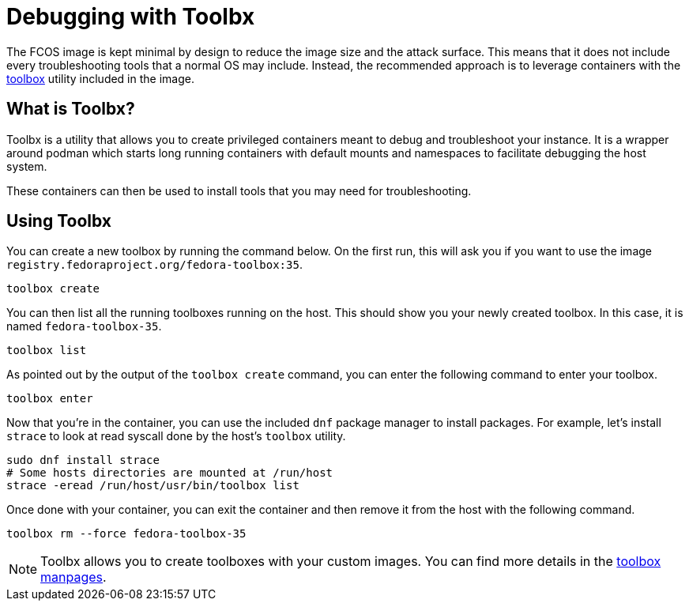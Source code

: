 = Debugging with Toolbx

The FCOS image is kept minimal by design to reduce the image size and the
attack surface. This means that it does not include every troubleshooting tools
that a normal OS may include. Instead, the recommended approach is to leverage
containers with the https://containertoolbx.org/[toolbox] utility
included in the image.

== What is Toolbx?

Toolbx is a utility that allows you to create privileged containers meant to
debug and troubleshoot your instance. It is a wrapper around podman which
starts long running containers with default mounts and namespaces to facilitate
debugging the host system.

These containers can then be used to install tools that you may need for
troubleshooting.

== Using Toolbx

You can create a new toolbox by running the command below. On the first run,
this will ask you if you want to use the image
`registry.fedoraproject.org/fedora-toolbox:35`.

[source,sh]
----
toolbox create
----

You can then list all the running toolboxes running on the host. This should
show you your newly created toolbox. In this case, it is named
`fedora-toolbox-35`.

[source,sh]
----
toolbox list
----

As pointed out by the output of the `toolbox create` command, you can enter the
following command to enter your toolbox.

[source,sh]
----
toolbox enter
----

Now that you're in the container, you can use the included `dnf` package
manager to install packages. For example, let's install `strace` to look at
read syscall done by the host's `toolbox` utility.

[source,sh]
----
sudo dnf install strace
# Some hosts directories are mounted at /run/host
strace -eread /run/host/usr/bin/toolbox list
----

Once done with your container, you can exit the container and then remove it
from the host with the following command.

[source,sh]
----
toolbox rm --force fedora-toolbox-35
----

NOTE: Toolbx allows you to create toolboxes with your custom
images. You can find more details in the
https://github.com/containers/toolbox/tree/main/doc[toolbox manpages].
